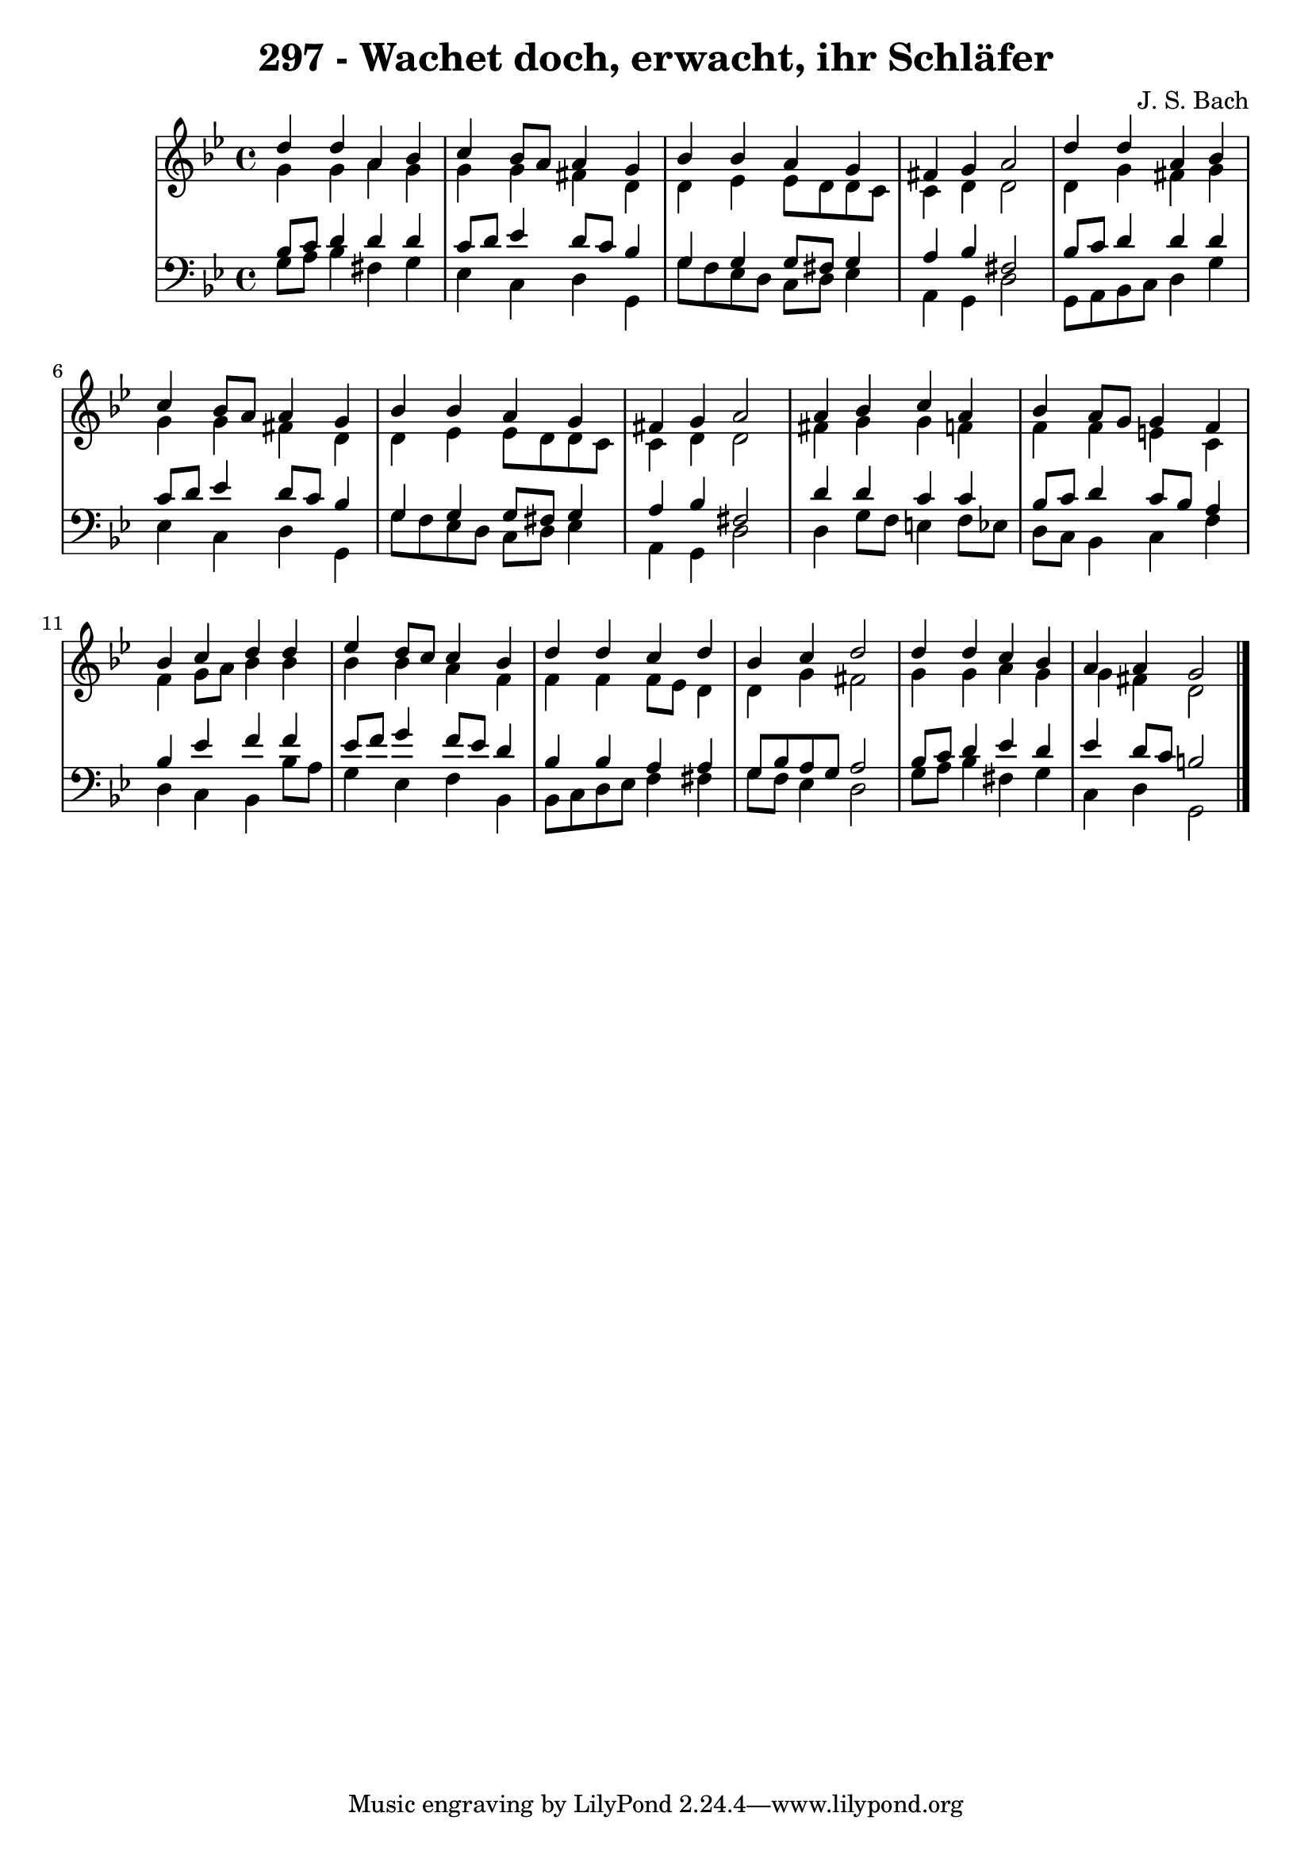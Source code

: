 \version "2.10.33"

\header {
  title = "297 - Wachet doch, erwacht, ihr Schläfer"
  composer = "J. S. Bach"
}


global = {
  \time 4/4
  \key g \minor
}


soprano = \relative c'' {
  d4 d4 a4 bes4 
  c4 bes8 a8 a4 g4 
  bes4 bes4 a4 g4 
  fis4 g4 a2 
  d4 d4 a4 bes4   %5
  c4 bes8 a8 a4 g4 
  bes4 bes4 a4 g4 
  fis4 g4 a2 
  a4 bes4 c4 a4 
  bes4 a8 g8 g4 f4   %10
  bes4 c4 d4 d4 
  ees4 d8 c8 c4 bes4 
  d4 d4 c4 d4 
  bes4 c4 d2 
  d4 d4 c4 bes4   %15
  a4 a4 g2 
  
}

alto = \relative c'' {
  g4 g4 a4 g4 
  g4 g4 fis4 d4 
  d4 ees4 ees8 d8 d8 c8 
  c4 d4 d2 
  d4 g4 fis4 g4   %5
  g4 g4 fis4 d4 
  d4 ees4 ees8 d8 d8 c8 
  c4 d4 d2 
  fis4 g4 g4 f4 
  f4 f4 e4 c4   %10
  f4 g8 a8 bes4 bes4 
  bes4 bes4 a4 f4 
  f4 f4 f8 ees8 d4 
  d4 g4 fis2 
  g4 g4 a4 g4   %15
  g4 fis4 d2 
  
}

tenor = \relative c' {
  bes8 c8 d4 d4 d4 
  c8 d8 ees4 d8 c8 bes4 
  g4 g4 g8 fis8 g4 
  a4 bes4 fis2 
  bes8 c8 d4 d4 d4   %5
  c8 d8 ees4 d8 c8 bes4 
  g4 g4 g8 fis8 g4 
  a4 bes4 fis2 
  d'4 d4 c4 c4 
  bes8 c8 d4 c8 bes8 a4   %10
  bes4 ees4 f4 f4 
  ees8 f8 g4 f8 ees8 d4 
  bes4 bes4 a4 a4 
  g8 bes8 a8 g8 a2 
  bes8 c8 d4 ees4 d4   %15
  ees4 d8 c8 b2 
  
}

baixo = \relative c' {
  g8 a8 bes4 fis4 g4 
  ees4 c4 d4 g,4 
  g'8 f8 ees8 d8 c8 d8 ees4 
  a,4 g4 d'2 
  g,8 a8 bes8 c8 d4 g4   %5
  ees4 c4 d4 g,4 
  g'8 f8 ees8 d8 c8 d8 ees4 
  a,4 g4 d'2 
  d4 g8 f8 e4 f8 ees8 
  d8 c8 bes4 c4 f4   %10
  d4 c4 bes4 bes'8 a8 
  g4 ees4 f4 bes,4 
  bes8 c8 d8 ees8 f4 fis4 
  g8 f8 ees4 d2 
  g8 a8 bes4 fis4 g4   %15
  c,4 d4 g,2 
  
}

\score {
  <<
    \new StaffGroup <<
      \override StaffGroup.SystemStartBracket #'style = #'line 
      \new Staff {
        <<
          \global
          \new Voice = "soprano" { \voiceOne \soprano }
          \new Voice = "alto" { \voiceTwo \alto }
        >>
      }
      \new Staff {
        <<
          \global
          \clef "bass"
          \new Voice = "tenor" {\voiceOne \tenor }
          \new Voice = "baixo" { \voiceTwo \baixo \bar "|."}
        >>
      }
    >>
  >>
  \layout {}
  \midi {}
}